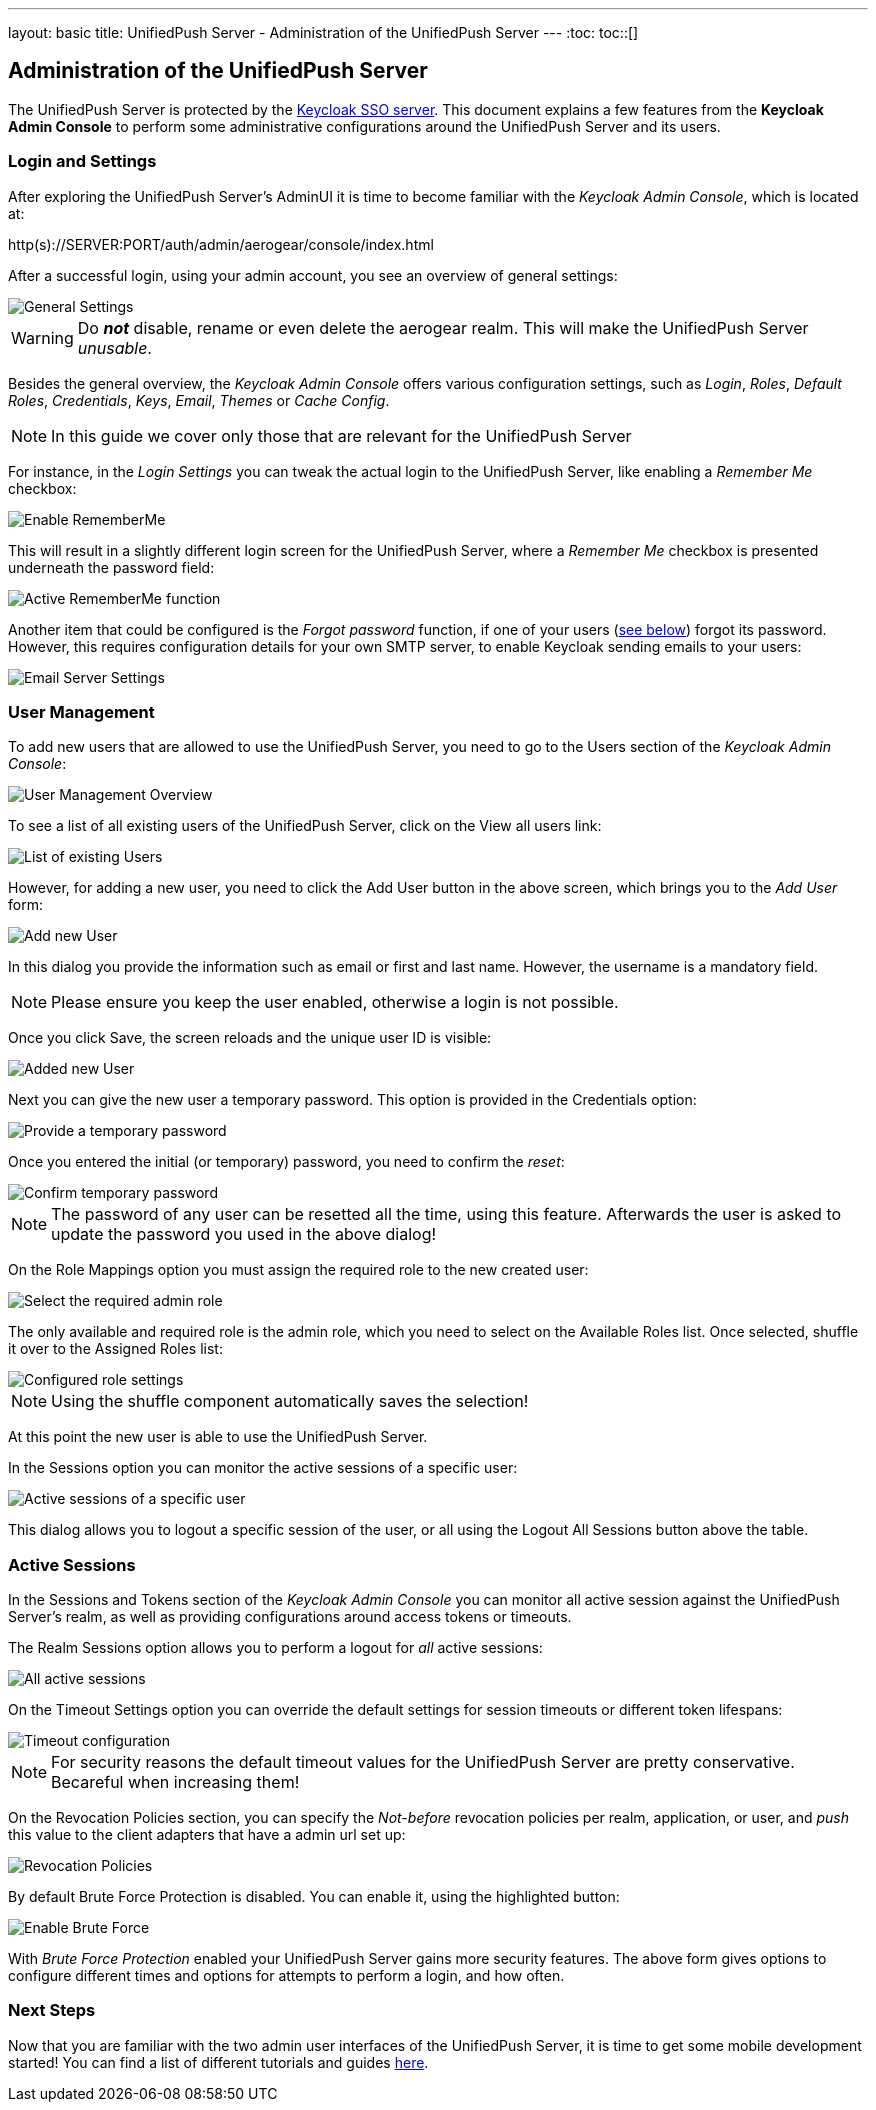 ---
layout: basic
title: UnifiedPush Server - Administration of the UnifiedPush Server
---
:toc:
toc::[]


Administration of the UnifiedPush Server
----------------------------------------

The UnifiedPush Server is protected by the link:http://keycloak.org[Keycloak SSO server]. This document explains a few features from the **Keycloak Admin Console** to perform some administrative configurations around the UnifiedPush Server and its users.

Login and Settings
~~~~~~~~~~~~~~~~~~

After exploring the UnifiedPush Server's AdminUI it is time to become familiar with the _Keycloak Admin Console_, which is located at:

+http(s)://SERVER:PORT/auth/admin/aerogear/console/index.html+

After a successful login, using your admin account, you see an overview of general settings:

image::./img/kc/LandingPage_KC_Admin.png[General Settings]

WARNING: Do _**not**_ disable, rename or even delete the +aerogear+ realm. This will make the UnifiedPush Server _unusable_.

Besides the general overview, the _Keycloak Admin Console_ offers various configuration settings, such as _Login_, _Roles_, _Default Roles_, _Credentials_, _Keys_, _Email_, _Themes_ or
_Cache Config_.

NOTE: In this guide we cover only those that are relevant for the UnifiedPush Server

For instance, in the _Login Settings_ you can tweak the actual login to the UnifiedPush Server, like enabling a _Remember Me_ checkbox:

image::./img/kc/RememberMe_enabling.png[Enable RememberMe]

This will result in a slightly different login screen for the UnifiedPush Server, where a _Remember Me_ checkbox is presented underneath the +password+ field:

image::./img/kc/RememberMe_enabled_UPS.png[Active RememberMe function]

Another item that could be configured is the _Forgot password_ function, if one of your users (link:#_user_management[see below]) forgot its password. However, this requires configuration details for your own SMTP server, to enable Keycloak sending emails to your users:

image::./img/kc/EmailSettings.png[Email Server Settings]

User Management
~~~~~~~~~~~~~~~

To add new users that are allowed to use the UnifiedPush Server, you need to go to the +Users+ section of the _Keycloak Admin Console_:

image::./img/kc/User_overview.png[User Management Overview]

To see a list of all existing users of the UnifiedPush Server, click on the +View all users+ link:

image::./img/kc/Users_list.png[List of existing Users]

However, for adding a new user, you need to click the +Add User+ button in the above screen, which brings you to the _Add User_ form:

image::./img/kc/User_add.png[Add new User]

In this dialog you provide the information such as email or first and last name. However, the username is a mandatory field.

NOTE: Please ensure you keep the user enabled, otherwise a login is not possible.

Once you click +Save+, the screen reloads and the unique user ID is visible:

image::./img/kc/User_added.png[Added new User]

Next you can give the new user a temporary password. This option is provided in the +Credentials+ option:

image::./img/kc/User_tmp_password.png[Provide a temporary password]

Once you entered the initial (or temporary) password, you need to confirm the _reset_:

image::./img/kc/User_tmp_password_confirm.png[Confirm temporary password]

NOTE: The password of any user can be resetted all the time, using this feature. Afterwards the user is asked to update the password you used in the above dialog!

On the +Role Mappings+ option you must assign the required role to the new created user:

image::./img/kc/User_role_config.png[Select the required admin role]

The only available and required role is the +admin+ role, which you need to select on the +Available Roles+ list. Once selected, shuffle it over to the +Assigned Roles+ list:

image::./img/kc/User_role_configured.png[Configured role settings]

NOTE: Using the shuffle component automatically saves the selection!

At this point the new user is able to use the UnifiedPush Server.

In the +Sessions+ option you can monitor the active sessions of a specific user:

image::./img/kc/User_sessions_overview.png[Active sessions of a specific user]

This dialog allows you to +logout+ a specific session of the user, or all using the +Logout All Sessions+ button above the table.

Active Sessions
~~~~~~~~~~~~~~~

In the +Sessions and Tokens+ section of the _Keycloak Admin Console_ you can monitor all active session against the UnifiedPush Server's realm, as well as providing configurations around access tokens or timeouts.

The +Realm Sessions+ option allows you to perform a logout for _all_ active sessions:

image::./img/kc/Session_Tokens_overview.png[All active sessions]

On the +Timeout Settings+ option you can override the default settings for session timeouts or different token lifespans:

image::./img/kc/Session_Timeout_Settings.png[Timeout configuration]

NOTE: For security reasons the default timeout values for the UnifiedPush Server are pretty conservative. Becareful when increasing them!

On the +Revocation Policies+ section, you can specify the _Not-before_ revocation policies per realm, application, or user, and _push_ this value to the client adapters that have a
admin url set up:

image::./img/kc/Session_Revocation_Policies.png[Revocation Policies]


By default +Brute Force Protection+ is disabled. You can enable it, using the highlighted button:

image::./img/kc/Session_Enable_BruteForce.png[Enable Brute Force]

With _Brute Force Protection_ enabled your UnifiedPush Server gains more security features. The above form gives options to configure different times and options for attempts to perform a login, and how often.

Next Steps
~~~~~~~~~~

Now that you are familiar with the two admin user interfaces of the UnifiedPush Server, it is time to get some mobile development started! You can find a list of different tutorials and guides link:../next[here].
